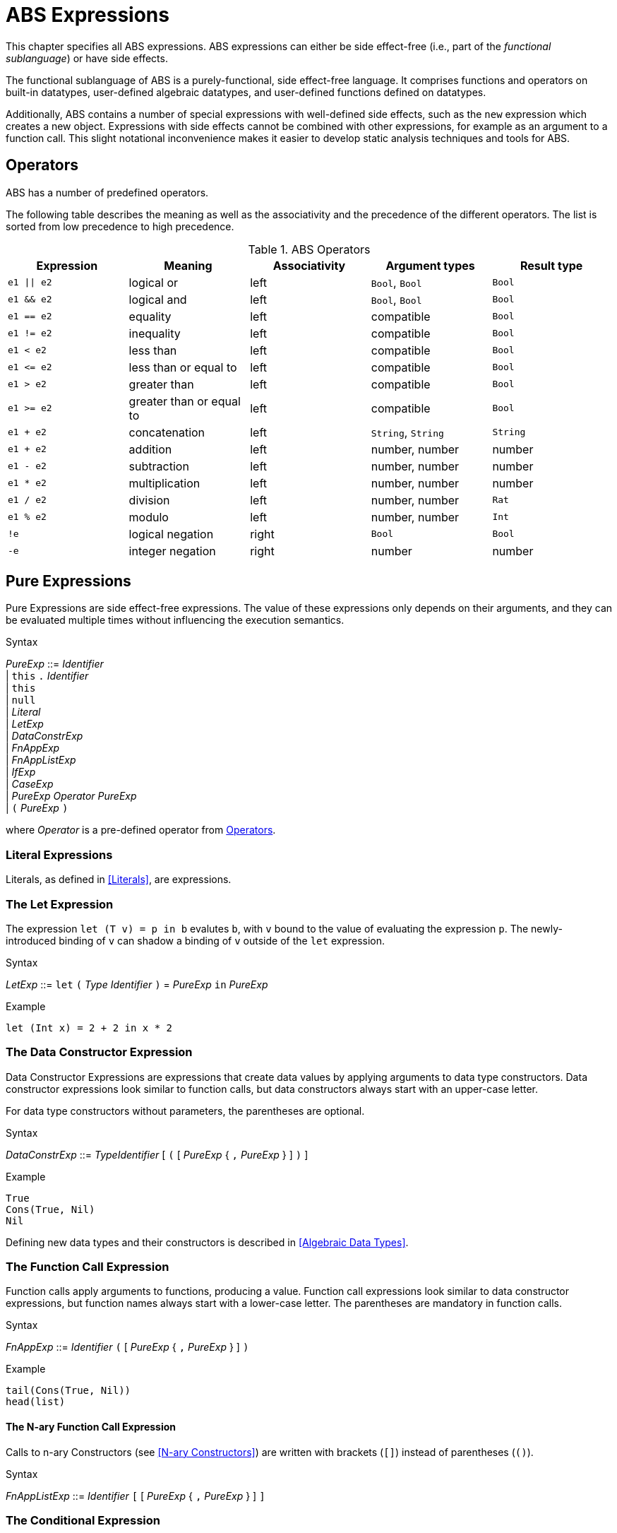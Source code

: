= ABS Expressions

This chapter specifies all ABS expressions.  ABS expressions can either be
side effect-free (i.e., part of the _functional sublanguage_) or have side effects.

The functional sublanguage of ABS is a purely-functional, side effect-free
language.  It comprises functions and operators on built-in datatypes,
user-defined algebraic datatypes, and user-defined functions defined on
datatypes.

Additionally, ABS contains a number of special expressions with well-defined
side effects, such as the `new` expression which creates a new object.
Expressions with side effects cannot be combined with other expressions, for
example as an argument to a function call.  This slight notational
inconvenience makes it easier to develop static analysis techniques and tools
for ABS.


== Operators

ABS has a number of predefined operators.

The following table describes the meaning as well as the associativity and the
precedence of the different operators. The list is sorted from low precedence
to high precedence.

.ABS Operators
[options="header"]
|=======================
|Expression | Meaning      |Associativity |Argument types |Result type
| `e1 \|\| e2` | logical or   |left | `Bool`, `Bool` | `Bool`
| `e1 && e2`   | logical and  |left | `Bool`, `Bool` | `Bool`
| `e1 == e2`   | equality     |left |compatible | `Bool`
| `e1 != e2`   | inequality   |left |compatible | `Bool`
| `e1 < e2`    | less than    |left |compatible | `Bool`
| `e1 \<= e2`  | less than or equal to |left |compatible | `Bool`
| `e1 > e2`    | greater than |left |compatible | `Bool`
| `e1 >= e2`   | greater than or equal to |left |compatible | `Bool`
| `e1 + e2`    | concatenation |left | `String`, `String` | `String`
| `e1 + e2`    | addition |left |number, number |number
| `e1 - e2`    | subtraction |left |number, number |number
| `e1 * e2`    | multiplication |left |number, number |number
| `e1 / e2`    | division |left |number, number | `Rat`
| `e1 % e2`    | modulo |left |number, number | `Int`
| `!e`        | logical negation |right | `Bool` | `Bool`
| `-e`        | integer negation |right |number |number
|=======================

== Pure Expressions

Pure Expressions are side effect-free expressions.  The value of these
expressions only depends on their arguments, and they can be evaluated
multiple times without influencing the execution semantics.


[caption=]
.Syntax
====
_PureExp_ ::= _Identifier_ +
            | `this` `.` _Identifier_ +
            | `this` +
            | `null` +
            | _Literal_ +
            | _LetExp_ +
            | _DataConstrExp_ +
            | _FnAppExp_ +
            | _FnAppListExp_ +
            | _IfExp_ +
            | _CaseExp_ +
            | _PureExp_ _Operator_ _PureExp_ +
            | `(` _PureExp_ `)`
====
where _Operator_ is a pre-defined operator from <<Operators>>.



=== Literal Expressions

Literals, as defined in <<Literals>>, are expressions.

=== The Let Expression

The expression `let (T v) = p in b` evalutes `b`, with `v` bound to the value
of evaluating the expression `p`.  The newly-introduced binding of `v` can
shadow a binding of `v` outside of the `let` expression.

[caption=]
.Syntax
====
_LetExp_ ::= `let` `(` _Type_ _Identifier_ `)` = _PureExp_ `in` _PureExp_
====

.Example
[source]
----
let (Int x) = 2 + 2 in x * 2
----


=== The Data Constructor Expression


Data Constructor Expressions are expressions that create data values by
applying arguments to data type constructors.  Data constructor expressions
look similar to function calls, but data constructors always start with an
upper-case letter.

For data type constructors without parameters, the parentheses are optional.

[caption=]
.Syntax
====
_DataConstrExp_ ::= _TypeIdentifier_ [ `(` [ _PureExp_ { `,` _PureExp_ } ] `)` ]
====

.Example
[source]
----
True
Cons(True, Nil)
Nil
----

Defining new data types and their constructors is described in <<Algebraic Data Types>>.


=== The Function Call Expression

Function calls apply arguments to functions, producing a value.  Function call
expressions look similar to data constructor expressions, but function names
always start with a lower-case letter.  The parentheses are mandatory in
function calls.

[caption=]
.Syntax
====
_FnAppExp_ ::= _Identifier_ `(` [ _PureExp_ { `,` _PureExp_ } ] `)`
====

.Example
[source]
----
tail(Cons(True, Nil))
head(list)
----


==== The N-ary Function Call Expression

Calls to n-ary Constructors (see <<N-ary Constructors>>) are written with
brackets (`[]`) instead of parentheses (`()`).

[caption=]
.Syntax
====
_FnAppListExp_ ::= _Identifier_ `[` [ _PureExp_ { `,` _PureExp_ } ] `]`
====



=== The Conditional Expression

The value of the conditional expression `if c then e1 else e2` is either the
value of `e1` or the value of `e2`, depending on the value of `c`, which must
be of type `Bool`.  Depending on the value of `c`, either `e1` or `e2` is
evaluated, but not both.

[caption=]
.Syntax
====
_IfExp_ ::= `if` _PureExp_ `then` _PureExp_ `else` _PureExp_
====

.Syntax
[source]
----
if 5 == 4 then True else False
----


=== Case Expressions / Pattern Matching

ABS supports pattern matching via the Case Expression.  A case expression
consists of an input expression and a series of branches, each consisting of a
pattern and a right hand side expression.

The case expression evaluates its input expression and attempts to match the
resulting value against the branches until a matching pattern is found.  The
value of the case expression itself is the value of the expression on the
right-hand side of the first matching pattern.

It is an error if no pattern matches the expression.

There are four different kinds of patterns available in ABS:

* Variables (with different semantics depending on whether the variable is bound or not)
* Literal Patterns (e.g., `5`)
* Data Constructor Patterns (e.g., `Cons(Nil,x)`)
* Underscore Pattern (`_`)

[caption=]
.Syntax
====
_CaseExp_ ::= `case` _PureExp_ `{` { _CaseExpBranch_ } `}` +
_CaseExpBranch_ ::=  _Pattern_ `\=>` _PureExp_ `;` +
_Pattern_ ::= `\_` | _Identifier_ | _Literal_ | _ConstrPattern_ +
_ConstrPattern_ ::= _TypeIdentifier_ [ `(` [ _Pattern_ { `,` _Pattern_ }  ] `)` ]
====

==== The Variable Pattern

Variable patterns are written as identifiers starting with a lower-case
letter.  If the identifier does not name a variable in the current scope, the
variable pattern matches any value and introducues a binding of the given
identifier to the matched value for the right-hand side of the branch and the
rest of the pattern itself.  In case a binding for that identifier is already
in scope, its value is compared to the value being matched against.

The variable being named by the variable pattern can be used in the
right-hand-side expression of the corresponding branch.  Typically, pattern
variables are used inside of data constructor patterns to extract values from
data constructors.  For example:


[source]
----
let (Pair<Int, Int> a) = Pair(5, 5) in
  case a {
    Pair(x, x) => x; <1>
    Pair(x, y) => y; <2>
  } <3>
----
<1> This branch matches a pair with identical values.
<2> This branch matches every pair.  Since pairs with identical values are matched by the previous branch, `x` and `y` will be different.
<3> The value of the whole expression is 5, produced by the first branch.


[source]
----
let (x = 7) in
  case Pair(5, 5) {
    Pair(x, x) => x; <1>
    Pair(x, y) => y; <2>
    Pair(y, z) => z; <3>
  } <4>
----
<1> This pattern does not match since `x` is bound to 7 and does not match 5.
<2> This pattern does not match either, for the same reason.
<3> This pattern contains only unbound variable patterns and therefore matches.
<4> The value of the whole expression is 5, produced by the third branch.



==== The Literal Pattern

Literals can be used as patterns.  The pattern matches if the value of the
case expression is equal to the literal value.

[source]
----
let (Pair<Int, Int> a) = Pair(5, 5) in
  case a {
    Pair(3, x) => x; <1>
    Pair(x, y) => y; <2>
  } <3>
----
<1> The pattern `3` does not match the value in the first position of the `Pair` constructor pattern.
<2> This pattern matches.
<3> The value of the whole expression is 5, produced by the second branch.


==== The Data Constructor Pattern

A data constructor pattern is written like a standard data constructor expression.
Constructor arguments are again patterns.


[source]
----
let (List<Int> l) = list[1, 2, 3] in
  case l {
    Nil => 0; <1>
    Cons(1, _) => 15; <2>
    Cons(_, Cons(y, _)) => y; <3>
  } <4>
----
<1> This pattern matches the empty list.
<2> This pattern matches a list starting with the literal `1`.
<3> This pattern matches a list of at least length 2, and binds the second element to `y`.
<4> The value of the whole expression is 15, produced by the second branch.


==== The Wildcard Pattern

The wildcard pattern, written with an underscore (`_`) matches any value.

[source]
----
let (List<Int> l) = list[1, 2, 3] in
  case l {
    Nil => True; <1>
    _ => False; <2>
}; <3>
----
<1> This pattern matches the empty list.
<2> This pattern matches anything.
<3> The value of the whole expression is `False`, produced by the second branch.

The wildcard pattern can be used as the last pattern in a case expression to
define a default case.


.Typing of Case Expressions

A case expression is type-correct if and only if all its expressions and all
its branches are type-correct and the right-hand side of all branches have a
common super type.  This common super type is also the type of the overall case
expression.  A branch (a pattern and its expression) is type-correct if its
pattern and its right-hand side expression are type-correct.  A pattern is
type-correct if it can match the corresponding case expression.


== Expressions with Side Effects

Beside pure expressions, ABS has expressions with side effects. However, these expressions are defined in such a way that they can only have a single side effect. This means that subexpressions of expressions can only be pure expressions again. This restriction simplifies the reasoning about ABS expressions.

=== New Expression

A New Expression creates a new object from a class name and a list of arguments. In ABS objects
can be created in two different ways. Either they are created in the current COG, using the standard
new local expression, or they are created in a new COG by using the new expression.

.Syntax

[source]
----
new local Foo(5)
new Bar()
----

Standard Object Creation

When using the new local expression, the new object is created in the current COG, i.e., the COG of the current receiver object.

.COG Object Creation

The concurrency model of ABS is based on the notion of COGs [?]. An ABS system at runtime is a set of concurrently running COGs. A COGs can be seen as an isolated subsystem, which has its own state (an object-heap) and its own internal behavior. COGs are created implicitly when creating a new object by using the new expression.

=== Synchronous Call Expression

A Synchronous Call consists of a target expression, a method name, and a list of argument expressions.

[source]
----
Bool b = x.m(5);
----

=== Asynchronous Call Expression

An Asynchronous Call consists of a target expression, a method name, and a list of argument expressions. Instead of directly invoking the method, an asynchronous method call creates a new task in the target COG, which is executed asynchronously. This means that the calling task proceeds independently after the call, without waiting for the result. The result of an asynchronous method call is a future (Fut<V>), which can be used by the calling task to later obtain the result of the method call. That future is resolved by the task that has been created in the target COG to execute the method.

[source, java]
----
Fut<Bool> f = x!m(5);
----

=== Get Expression

A Get Expression is used to obtain the value from a future. The current task is blocked until the value of the future is available, i.e., until the future has been resolved. No other task in the COG can be activated in the meantime.

[source]
----
Bool b = f.get;
----

=== Await Expression
A common pattern for asynchronous calls is:

* Execute an asynchronous call expression, store the future in a variable
* `await` on the future
* Assign the result to a variable

[source]
----
Fut<A> fx = o!m();
await fx?;
A x = fx.get;
----

The await expression is a shorthand for this pattern. The preceding example can be written as follows, without the need to introduce a name for the future:

[source]
----
A x = await o!m();
----


== Function Definitions

Functions in ABS define names for parametrized data expressions. A Function in ABS is always side effect-free, which means that it cannot manipulate the heap.

.Syntax

[source]
----
def Int length(IntList list) =
case list {
  Nil => 0;
  Cons(n, ls) => 1 + length(ls);
};
----

=== Parametric Functions

Parametric Functions allow to work with parametric data types in a general way. For exam-
ple, given a list of any type, a parametric function head can return the first element, regardless
of its type. Parametric functions are defined like normal functions but have an additional type
parameter section inside angle brackets (< >) after the function name.

.Syntax

----
def A head<A>(List<A> list) =
  case list {
  Cons(x, xs) \=> x;
};

----
(Note that head is a partial function.)
